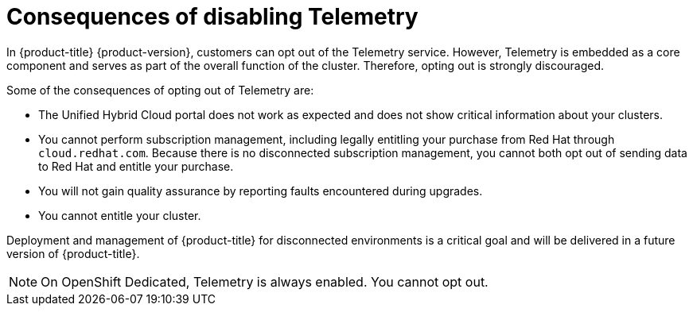 // Module included in the following assemblies:
//
// telemetry/opting-out-of-telemetry.adoc

[id="telemetry-consequences-of-disabling-telemetry_{context}"]
= Consequences of disabling Telemetry

In {product-title} {product-version}, customers can opt out of the Telemetry service. However, Telemetry is embedded as a core component and serves as part of the overall function of the cluster. Therefore, opting out is strongly discouraged.

Some of the consequences of opting out of Telemetry are:

* The Unified Hybrid Cloud portal does not work as expected and does not show critical information about your clusters.
* You cannot perform subscription management, including legally entitling your purchase from Red Hat through `cloud.redhat.com`. Because there is no disconnected subscription management, you cannot both opt out of sending data to Red Hat and entitle your purchase.
* You will not gain quality assurance by reporting faults encountered during upgrades.
* You cannot entitle your cluster.

Deployment and management of {product-title} for disconnected environments is a critical goal and will be delivered in a future version of {product-title}.

[NOTE]
====
On OpenShift Dedicated, Telemetry is always enabled. You cannot opt out.
====

